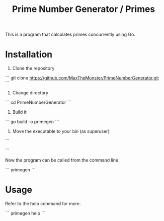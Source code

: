 #+TITLE: Prime Number Generator / Primes

This is a program that calculates primes concurrently using Go.

* Installation

1. Clone the repository

```
git clone https://github.com/MaxTheMonster/PrimeNumberGenerator.git
```

2. Change directory

```
cd PrimeNumberGenerator
```

3. Build it

```
go build -o primegen
```

4. Move the executable to your bin (as superuser)

```
# cp primegen /usr/bin/
```

Now the program can be called from the command line

```
primegen
```

* Usage

Refer to the help command for more.

```
primegen help
```
